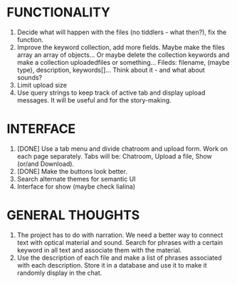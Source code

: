 * FUNCTIONALITY
1. Decide what will happen with the files (no tiddlers - what then?), fix the function.
2. Improve the keyword collection, add more fields. Maybe make the files array an array of objects... Or maybe delete the collection keywords and make a collection uploadedfiles or something... Fileds: filename, (maybe type), description, keywords[]... Think about it - and what about sounds?
3. Limit upload size
4. Use query strings to keep track of active tab and display upload messages. It will be useful and for the story-making.

* INTERFACE
1. [DONE] Use a tab menu and divide chatroom and upload form. Work on each page separately. Tabs will be: Chatroom, Upload a file, Show (or/and Download).
2. [DONE] Make the buttons look better.
3. Search alternate themes for semantic UI
4. Interface for show (maybe check lialina)

* GENERAL THOUGHTS
1. The project has to do with narration. We need a better way to connect text with optical material and sound. Search for phrases with a certain keyword in all text and associate them with the material.
2. Use the description of each file and make a list of phrases associated with each description. Store it in a database and use it to make it randomly display in the chat.
